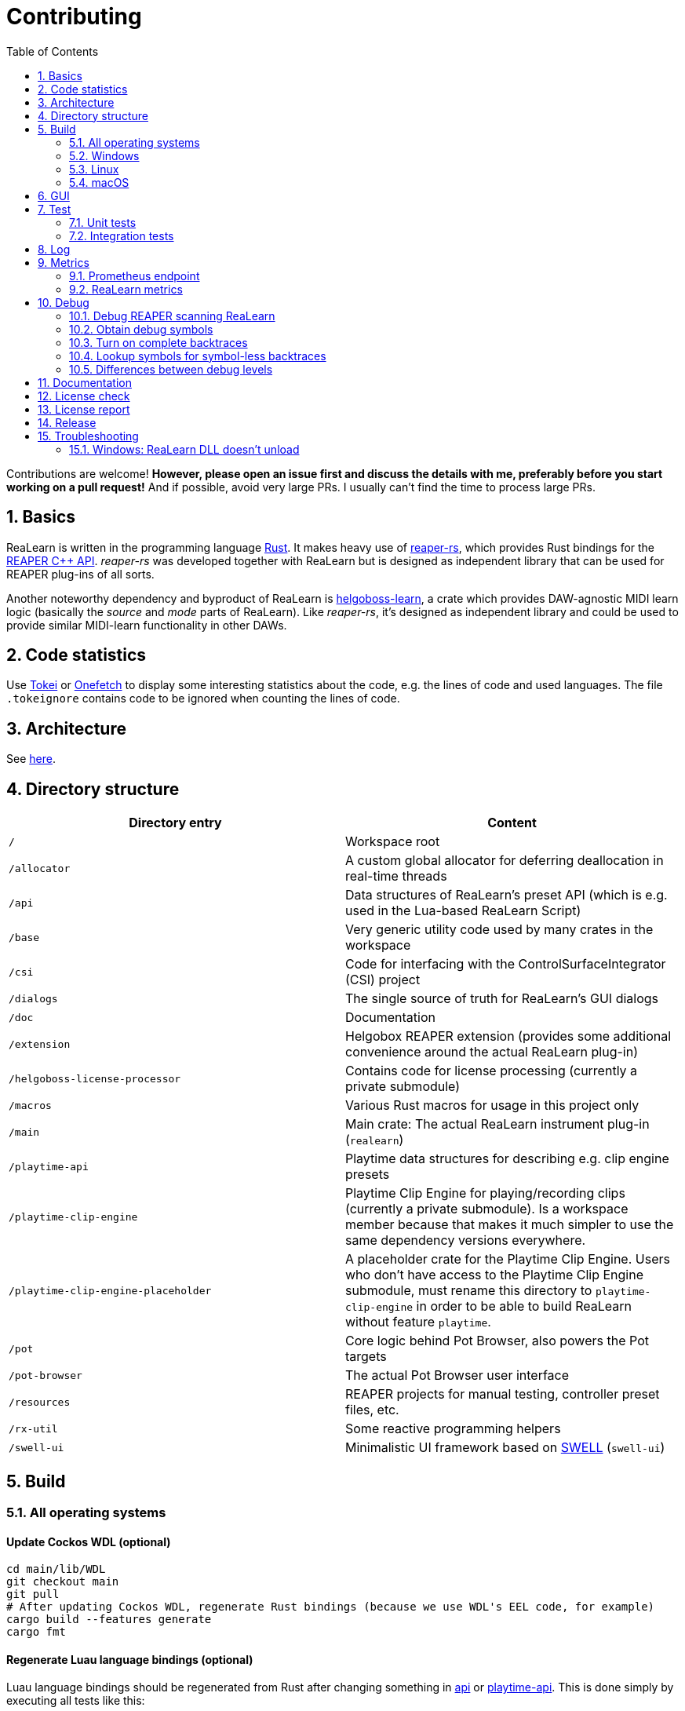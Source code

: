 = Contributing
:toc:
:sectnums:
:sectnumlevels: 2

Contributions are welcome! *However, please open an issue first and discuss the details with me, preferably before you start working on a pull request!* And if possible, avoid very large PRs.
I usually can't find the time to process large PRs.

== Basics

ReaLearn is written in the programming language https://www.rust-lang.org/[Rust].
It makes heavy use of
https://github.com/helgoboss/reaper-rs[reaper-rs], which provides Rust bindings for the
https://www.reaper.fm/sdk/plugin/plugin.php[REAPER C++ API]. _reaper-rs_ was developed together with ReaLearn but is designed as independent library that can be used for REAPER plug-ins of all sorts.

Another noteworthy dependency and byproduct of ReaLearn is https://github.com/helgoboss/helgoboss-learn[helgoboss-learn], a crate which provides DAW-agnostic MIDI learn logic (basically the _source_ and _mode_ parts of ReaLearn).
Like _reaper-rs_, it's designed as independent library and could be used to provide similar MIDI-learn functionality in other DAWs.

== Code statistics

Use https://github.com/XAMPPRocky/tokei[Tokei] or https://github.com/o2sh/onefetch:[Onefetch] to display some interesting statistics about the code, e.g. the lines of code and used languages.
The file `.tokeignore` contains code to be ignored when counting the lines of code.

== Architecture

See link:ARCHITECTURE.adoc[here].

== Directory structure

|===
|Directory entry |Content

|`/` |Workspace root
|`/allocator` |A custom global allocator for deferring deallocation in real-time threads
|`/api` |Data structures of ReaLearn's preset API (which is e.g. used in the Lua-based ReaLearn Script)
|`/base` |Very generic utility code used by many crates in the workspace
|`/csi` |Code for interfacing with the ControlSurfaceIntegrator (CSI) project
|`/dialogs` |The single source of truth for ReaLearn's GUI dialogs
|`/doc` |Documentation
|`/extension` |Helgobox REAPER extension (provides some additional convenience around the actual ReaLearn plug-in)
|`/helgoboss-license-processor` |Contains code for license processing (currently a private submodule)
|`/macros` |Various Rust macros for usage in this project only
|`/main` |Main crate: The actual ReaLearn instrument plug-in (`realearn`)
|`/playtime-api` |Playtime data structures for describing e.g. clip engine presets
|`/playtime-clip-engine` |Playtime Clip Engine for playing/recording clips (currently a private submodule). Is a workspace member because that makes it much simpler to use the same dependency versions everywhere.
|`/playtime-clip-engine-placeholder` |A placeholder crate for the Playtime Clip Engine. Users who don't have access to
the Playtime Clip Engine submodule, must rename this directory to `playtime-clip-engine` in order to be able to build
ReaLearn without feature `playtime`.
|`/pot` |Core logic behind Pot Browser, also powers the Pot targets
|`/pot-browser` |The actual Pot Browser user interface
|`/resources` |REAPER projects for manual testing, controller preset files, etc.
|`/rx-util` |Some reactive programming helpers
|`/swell-ui` |Minimalistic UI framework based on https://www.cockos.com/wdl/[SWELL] (`swell-ui`)
|===

== Build

=== All operating systems

==== Update Cockos WDL (optional)

[source,shell]
----
cd main/lib/WDL
git checkout main
git pull
# After updating Cockos WDL, regenerate Rust bindings (because we use WDL's EEL code, for example)
cargo build --features generate
cargo fmt
----

==== Regenerate Luau language bindings (optional)

Luau language bindings should be regenerated from Rust after changing something in link:api[api] or link:playtime-api[playtime-api].
This is done simply by executing all tests like this:

[source,shell]
----
RUST_MIN_STACK=5242880 cargo test --package helgobox-api --lib bindings::luau::export_luau
----

==== Regenerate artwork (optional)

Artwork such as toolbar icons can be regenerated by running a crate:

[source,shell]
----
cargo run helgobox-artwork-processor
----

3 different approaches for generating code ... yes, maybe it's time to unify this ;)

==== Regenerate diagrams in documentation

This is about the diagrams in the Antora documentation, e.g. the glue signal flow.

[source,shell]
----
sh regenerate-doc-diagrams.sh
----

==== Building with Playtime (can only be done by Helgoboss)

Add this to `$HOME/.cargo/config` (otherwise Cargo will have issues fetching the private submodules):

[source,ini]
----
[net]
git-fetch-with-cli = true
----

=== Windows

In the following you will find the complete instructions for Windows 10, including Rust setup.
Points where you have to consider the target architecture (REAPER 32-bit vs. 64-bit) are marked with :star:.

. Enable "Developer mode" in the Windows settings (this is needed because ReaLearn uses link:https://stackoverflow.com/a/59761201[Symlinks within its Git repository])
. Setup "Build tools for Visual Studio" (I think you need at least Visual Studio 2019)
* Rust uses native build toolchains.
On Windows, it's necessary to use the MSVC (Microsoft Visual Studio C++) toolchain because REAPER plug-ins only work with that.
* https://visualstudio.microsoft.com/downloads/[Visual Studio downloads] → All downloads → Tools for Visual Studio 2019
 → Build Tools for Visual Studio 2019
* Start it and follow the installer instructions
* Required components
** Workloads tab
** "C++ build tools" (large box on the left)
** Make sure "Windows 10 SDK" is checked on the right side (usually it is)
** Language packs
** English
. Setup Rust
* https://www.rust-lang.org/tools/install[Download] and execute `rustup-init.exe`
* Accept the defaults
* Set the correct toolchain default :star:
+
[source,shell]
----
rustup default 1.77.2-x86_64-pc-windows-msvc
----
. Download and install https://git-scm.com/download/win[Git for Windows]
. Clone the ReaLearn Git repository
+
[source,shell]
----
git clone https://github.com/helgoboss/helgobox.git`
cd helgobox
git checkout v2.16.0 # or any other release tag

# ONLY IF YOU ARE HELGOBOSS
git submodule update --init

# OTHERWISE
git submodule update --init main/lib/WDL main/lib/helgoboss-learn
rmdir playtime-clip-engine
rename playtime-clip-engine-placeholder playtime-clip-engine
----
. Build ReaLearn (after that you should have a `helgobox.dll` in `target\debug`)
+
[source,shell]
----
cargo build --features egui
----

=== Linux

Complete instructions to build ReaLearn from a _fresh_ Ubuntu 18.04.3 LTS installation, including Rust setup:

[source,shell]
----
# Install native dependencies
sudo apt update
sudo apt install -y curl git build-essential pkg-config php nasm llvm-dev libclang-dev clang libudev-dev libxdo-dev libx11-dev  libxcursor-dev libxcb-dri2-0-dev libxcb-icccm4-dev libx11-xcb-dev mesa-common-dev libgl1-mesa-dev libglu1-mesa-dev libspeechd-dev libgtk-3-dev


# Install Rust (copied from the official Linux installation instructions)
curl --proto '=https' --tlsv1.2 -sSf https://sh.rustup.rs | sh # choose 1 (default)
source $HOME/.cargo/env

# Set the correct toolchain default
rustup default 1.81.0-x86_64-unknown-linux-gnu

# Clone ReaLearn repository
git clone https://github.com/helgoboss/helgobox.git
cd helgobox
git checkout v2.16.0 # or any other release tag

# ONLY IF YOU ARE HELGOBOSS
git submodule update --init

# OTHERWISE
git submodule update --init main/lib/WDL main/lib/helgoboss-learn
rmdir playtime-clip-engine
mv playtime-clip-engine-placeholder playtime-clip-engine

# Build (after that you should have a "libhelgobox.so" in "target/debug")
cargo build --features egui

----

Some words about the native dependencies:

* `curl git build-essential pkg-config` are bare essentials.
* `php` is needed to translate the ReaLearn dialog resource file to C++ so it can be processed by the SWELL
 dialog generator. It's also necessary for generating the 64-bit EEL assembler code. All of this is the
 typical WDL C++ way of doing things, no Rust specifics here.
* `nasm` is needed for assembling the 64-bit EEL assembler code to produce `asm-nseel-x64.o`, which is necessary to make the custom https://www.cockos.com/EEL2/[EEL] control and feedback transformations in ReaLearn's absolute mode work.
* `llvm-dev libclang-dev clang` are necessary for building with feature `generate` (to generate bindings to C).
* `libxdo-dev` is needed to control the mouse (see target "Global: Mouse")
* `libudev-dev` is needed for connecting to Stream Deck via HID API
* `libx11-dev libxcursor-dev libxcb-dri2-0-dev libxcb-icccm4-dev libx11-xcb-dev mesa-common-dev libgl1-mesa-dev libglu1-mesa-dev` are necessary for https://github.com/BillyDM/egui-baseview[egui-baseview] (https://github.com/emilk/egui[egui] is the GUI framework used for ReaLearn's control transformation editor)
* `libspeechd-dev` is necessary for the speech source
* `libgtk-3-dev` is necessary to obtain the X window and X display from a SWELL OS window, in order to fire up OpenGL/egui in it

=== macOS

The following instructions include Rust setup.
However, it's very well possible that some native toolchain setup instructions are missing, because I don't have a bare macOS installation at my disposal.
The Rust installation script should provide you with the necessary instructions if something is missing.

[source,shell]
----
# Install Rust
curl --proto '=https' --tlsv1.2 -sSf https://sh.rustup.rs | sh # choose 1 (default)
source $HOME/.cargo/env
rustup default 1.81.0-x86_64-apple-darwin

# Clone ReaLearn
cd Downloads
git clone https://github.com/helgoboss/helgobox.git
cd helgobox
git checkout v2.16.0 # or any other release tag

# ONLY IF YOU ARE HELGOBOSS
git submodule update --init

# OTHERWISE
git submodule update --init main/lib/WDL main/lib/helgoboss-learn
rmdir playtime-clip-engine
mv playtime-clip-engine-placeholder playtime-clip-engine

# Install build dependencies
brew install php

# Build ReaLearn
cargo build --features egui
----

== GUI

The GUI dialogs are defined in the `dialogs` directory.
Whenever ReaLearn is built, the code there generates an old-school Windows dialog resource file (`target/generated/msvc.rc`) and a Rust file which contains all the resource ID constants (`main/src/infrastructure/ui/bindings.rs`).

Previously I used the Visual Studio C++ 2019 resource editor to WYSIWYG-edit this file as part of the solution
link:main/src/infrastructure/ui/msvc/msvc.sln[msvc.sln], but this was too tedious.

WARNING: You can still preview the generated file in Visual Studio but don't edit the RC file, the changes will be overwritten at build time!
Adjust the Rust code in the `dialogs` directory instead.

On macOS and Linux, an extra step will happen at build time: It will try to use a PHP script (part of Cockos SWELL) to generate
`target/generated/msvc.rc_mac_dlg`, which is a translation of the RC file to C code using SWELL.
So make sure you have PHP installed on these platforms!

== Test

Yes, there are tests but there should be more.
While ReaLearn's basic building blocks
https://github.com/helgoboss/helgoboss-learn[helgoboss-learn] and https://github.com/helgoboss/reaper-rs[reaper-rs]
are tested pretty thoroughly, ReaLearn itself has room for improvement in that aspect.

=== Unit tests

Unit tests should be executed with a higher stack size because there's one unit test that generates and formats Lua code and this currently overflows the stack in debug builds.

[source,shell]
----
RUST_MIN_STACK=104857600 cargo test
----

=== Integration tests

There's a growing built-in integration test, launchable via action `[developer] ReaLearn: Run integration test`.
In future, it would be nice to run this integration test during continuous integration, just like in _reaper-rs_.

== Log

It's possible to make ReaLearn output log messages to `stdout` by setting the `HELGOBOX_LOG` environment variable, e.g. to `debug,vst=info`.
It follows https://docs.rs/env_logger/0.8.2/env_logger/index.html[this] format.
Beware that e.g. on Windows, `stdout` is not shown, not even when executing REAPER from the command line.
One way to make it visible is to execute REAPER with a debugger.

== Metrics

It's possible to make ReaLearn expose execution metrics.

=== Prometheus endpoint

* If the projection server is running, metrics will then be exposed at `/realearn/metrics` in the popular
https://prometheus.io/[Prometheus] format.
That's great for visualization.
** Just add this to your `prometheus.yml` (you might need to adjust the port):
[source,yaml]
----
scrape_configs:
  - job_name: 'realearn'
    metrics_path: '/realearn/metrics'
    static_configs:
      - targets: ['localhost:39080']
----

** If you don't have any metrics enabled, this will show zeros only.

Prometheus is usually available at http://localhost:9090/.

=== ReaLearn metrics

- You can turn on ReaLearn metrics by setting the environment variable `HELGOBOX_METRICS` (value doesn't matter).
- If this environment variable is set (value doesn't matter), ReaLearn will record some metrics and expose them on the Prometheus endpoint mentioned above.
- If ReaLearn is built with the Playtime Clip Engine, this flag will also enable Clip Engine metrics.
This can negatively effect clip playing performance because many clip engine metrics are captured in real-time threads.

== Debug

=== Debug REAPER scanning ReaLearn

Set `vst_scan=1` in the `[reaper]` section of `reaper.ini`.
That makes the debugged REAPER process itself do the scanning.

=== Obtain debug symbols

Debug symbols are stripped from release builds but stored as build artifact of the GitHub Actions "Create release" workflow.
If you want the symbols for a specific build, proceed as follows:

. Open the https://github.com/helgoboss/helgobox/actions?query=workflow%3A%22Create+release%22[list of ReaLearn "Create release" workflows].
. Use the branch filter to show all releases builds made for a specific version, e.g. "v1.11.0".
. Click the desired workflow.
** GitHub seems to do a fuzzy search, so if there are pre-releases (e.g. "v1.11.0-pre2"), you will see them, too.
** In that case, just choose the latest one.
. You will see a list of artifacts, one for each OS-architecture combination.
. Download the one you need and unzip it.
** You will find both the library file and the symbol file (e.g. `realearn.pdb` for a Windows build).

=== Turn on complete backtraces

As soon as you have the debug symbols, you can make ReaLearn print full backtraces (including line number etc.) in the REAPER ReaScript console.
Here's how you do it.

==== Windows

. Set the environment variable `_NT_ALT_SYMBOL_PATH` to some directory of your choice.
. Copy the PDB file in there.
. Fire up REAPER with ReaLearn an make it panic.
You should see a complete backtrace now.

=== Lookup symbols for symbol-less backtraces

The problem with release builds is that they don't contain debug symbols and therefore backtraces usually contain not much more than memory addresses.
Especially backtraces generated by Windows release builds leave a lot to be desired.

ReaLearn has a built-in REAPER action which attempts to look up symbol information for a given error report:
"ReaLearn: Resolve symbols from clipboard".
Works on Windows only.
To be used like this:

. Make sure the PDB for the release build in question is on the search path (see section above).
. Fire up an ReaLearn using exactly that release build.
. Copy the error report to the clipboard.
. Execute the action.

=== Differences between debug levels

==== macOS

Insights:

* The size difference between `debug = 1` and `debug = 2` is almost nothing (both 58 MB), and there's nothing to gain from `debug = 2` in terms of stack traces.
* The size difference between `debug = 0` and `debug = 1` is around 5 MB (53 MB vs. 58 MB), and `debug = 1` only makes a difference if the source files exist (showing line numbers), and only for panics.
* Hard crash stack traces are completely independent of the `debug` value.
They are always helpful except when stripping the symbols.
* `strip = symbols` leads to the smallest binaries (38 MB) but also to completely useless stack traces, both in soft and hard crashes.
However, `split-debuginfo = "packed" seems to fix this at least for hard crashes, at a similar-sized binary (not for panics though) ... even if the DSYM directories are not on disk. What also fixes this for hard crashes is stripping via `strip -u -r`.
We shouldn't do that anymore!
* `strip = debuginfo` leads to an okay size reduction (53 MB) but removes line numbers even if source files exist.
However, `split-debuginfo = "packed"` solves this by creating dSYM directories, as long as they are there.

Takeaway:

* We should build with `debug = 2`
** While `debug = 1` is actually enough for most purposes, it can't hurt building with `debug = 2` since we strip debuginfo anyway.
So there's no size difference for the final binary.
That way we have more debuginfo on the server whenever we need it.
* `strip = debuginfo` is the max we can strip away if we want panics to contain something useful
* `strip = symbols` is only okay if we are fine with bogus stack traces in panics.
In that case, we must use `split-debuginfo = "packed"` to get at least detailed stack traces in case of hard crashes.
* We should use `split-debuginfo = "packed"` in all cases.
* Would be good to find a way to leverage symbols for panic stack traces, but I think there is none.

===== "debug = 0"

.Panic (sources don't matter)
----
7:        0x120531450 - helgobox::infrastructure::plugin::sandbox::execute::h9608b1370cb08106
----

.Hard crash (sources don't matter)
----
4   helgobox-arm64.vst.dylib      	       0x120527df4 _$LT$helgobox..domain..targets..track_volume_target..TrackVolumeTarget$u20$as$u20$helgoboss_learn..mode..target..Target$GT$::current_value::hff7df2fe68cec5d5 + 20
----

===== "debug = 1"

.Panic if sources exist
----
7:        0x13071ffdc - helgobox::infrastructure::plugin::sandbox::execute::hb564445c2d9211ee
                               at /Users/helgoboss/Documents/projects/dev/realearn/main/src/infrastructure/plugin/sandbox.rs:3:5
----

.Panic if sources are gone
----
7:        0x140f1ffdc - helgobox::infrastructure::plugin::sandbox::execute::hb564445c2d9211ee
----

.Hard crash (sources don't matter)
----
6   helgobox-arm64.vst.dylib      	       0x1302d4a64 _$LT$helgobox..domain..mapping..CompoundMappingTarget$u20$as$u20$helgoboss_learn..mode..target..Target$GT$::current_value::hadfcb1be993900b3 + 20 (mapping.rs:2498) [inlined]
----

===== "debug = 2"

.Panic if sources exist
----
7:        0x12160dafc - helgobox::infrastructure::plugin::sandbox::execute::h18fb689d4112e2d3
                               at /Users/helgoboss/Documents/projects/dev/realearn/main/src/infrastructure/plugin/sandbox.rs:3:5
----

.Panic if sources are gone
----
7:        0x153f81afc - helgobox::infrastructure::plugin::sandbox::execute::h18fb689d4112e2d3
----

.Hard crash (sources don't matter)
----
6   helgobox-arm64.vst.dylib      	       0x1212d8148 _$LT$helgobox..domain..mapping..CompoundMappingTarget$u20$as$u20$helgoboss_learn..mode..target..Target$GT$::current_value::h15041e3226fa455d + 20 (mapping.rs:2498) [inlined]
----

===== "debug = 2; strip = debuginfo"

.Panic (sources don't matter)
----
7:        0x138616570 - helgobox::infrastructure::plugin::sandbox::execute::hd0d406afe4d62df9
----

.Hard crash (sources don't matter)
----
4   helgobox-arm64.vst.dylib      	       0x13885aab4 _$LT$helgobox..domain..targets..track_volume_target..TrackVolumeTarget$u20$as$u20$helgoboss_learn..mode..target..Target$GT$::current_value::h35c07d80eb0a312b + 20
----

===== "debug = 2; strip = symbols"

.Soft crash (sources don't matter)
----
0:        0x14bdef0ec - _NSEEL_HOSTSTUB_EnterMutex
1:        0x14bd56f08 - _NSEEL_HOSTSTUB_EnterMutex
2:        0x14bfbe4e4 - _cpp_to_rust_ProjectStateContext_SetTempFlag
3:        0x14bfbddcc - _cpp_to_rust_ProjectStateContext_SetTempFlag
4:        0x14bfbca08 - _cpp_to_rust_ProjectStateContext_SetTempFlag
5:        0x14bfbdabc - _cpp_to_rust_ProjectStateContext_SetTempFlag
6:        0x14c075710 - _cpp_to_rust_ProjectStateContext_SetTempFlag
7:        0x14af50aa0 - _ReaperPluginEntry
8:        0x14bd58fcc - _NSEEL_HOSTSTUB_EnterMutex
9:        0x14bd82844 - _NSEEL_HOSTSTUB_EnterMutex
----

.Hard crash (sources don't matter)
----
7   helgobox-arm64.vst.dylib      	       0x14b34b5e0 0x14a65c000 + 13563360
----

== Documentation

All documentation is written in AsciiDoc.

- link:doc/realearn/README.adoc[ReaLearn Reference]
- link:ARCHITECTURE.adoc[Software architecture documentation]

Some SVGs embedded in the architecture documentation are generated via link:https://nodejs.org/[NodeJS] / link:https://svgjs.dev/[SVG.js] in link:doc/svg-gen/index.js[].
After modifying this file, you need to execute the following command in the project root:

 node doc/svg-gen/index.js

== License check

It's important to make sure that the licenses of all dependencies are compatible with the final license. We use link:https://github.com/EmbarkStudios/cargo-deny[cargo-deny] for this.

Installation:

[source]
----
cargo install --locked cargo-deny
----

Check:

[source]
----
cargo deny check licenses
----

== License report

It's important to make sure that the licenses of all dependencies are compatible with the final license. We use link:https://github.com/EmbarkStudios/cargo-deny[cargo-deny] for this.

Installation:

[source]
----
cargo install --locked cargo-deny
----

Generate the report:

[source]
----
cargo about generate --fail --workspace --all-features --threshold 0.93 about.hbs > about.html
----

== Release

This serves mainly as a checklist for Helgobox's author.

. Check licenses via `cargo deny check licenses` and make sure the outcome is "licenses ok"
. Update license report (see above)
. Take care of app versioning
** Plug-in repository: Adjust `HOST_API_VERSION` and `MIN_APP_API_VERSION`
** App repository: Adjust `appApiVersion` (macOS, Swift), `APP_API_VERSION` (Windows, C++) and `_minHostApiVersionString` (Dart)
. Bump up the app version number in `pubspec.yaml`.
. Bump up the plug-in version number in link:main/Cargo.toml[main/Cargo.toml].
** Either to a prerelease (e.g. `2.0.0-pre1`) or a final release (e.g. `2.0.0`).
** This is important for having the correct version number displayed in ReaLearn UI.
. Build at least once via `cargo build --features playtime,egui`.
** This updates `Cargo.lock` and is important for not having the `-dirty` display in ReaLearn UI.
. Update the user guide if not done already.
. Create a version tag via `git tag v2.0.0-pre1`.
. Push via `git push origin master --tags`.
. While GitHub Actions executes the release job, take care of the following.
** Can only be done by @helgoboss because it needs access to the https://github.com/helgoboss/helgoboss-org[helgoboss.org website repository].
** If it's a prerelease, make sure we are on a prerelease cycle branch of the website repository.
** Add a changelog entry in https://github.com/helgoboss/helgoboss-org/blob/master/src/data/projects/realearn/data.yaml[data.yaml].
** In `src/snippets/projects/realearn/repo`, enter `git checkout master` and `git pull` to pull the latest user guide changes.
** Push via `git push origin HEAD` and wait until Netlify deployed the page.
** All the following stuff needs to be done using Netlify's branch preview if it's a prerelease!
** Update https://github.com/helgoboss/reaper-packages/blob/master/index.xml[helgoboss ReaPack index].
*** Generate ReaLearn-only ReaPack index by requesting https://www.helgoboss.org/projects/realearn/reapack.txt[/projects/realearn/reapack.txt].
*** Integrate the generated index by copying everything from `&lt;category name=&quot;Extensions&quot;&gt;` and pasting it to the
https://github.com/helgoboss/reaper-packages/blob/master/index.xml[helgoboss ReaPack index] without overwriting the preset categories on the top of the file.
*** Don't push the index yet!
** Author a REAPER forum ReaLearn thread entry with help of https://www.helgoboss.org/projects/realearn/reaper-forum.txt[/projects/realearn/reaper-forum.txt]
but don't submit yet!
** Download the user guide by requesting https://www.helgoboss.org/projects/realearn/user-guide[/projects/realearn/user-guide].
** Copy the corresponding changelog entry in markdown format by requesting https://www.helgoboss.org/projects/realearn/changelog.md[/projects/realearn/changelog.md].
. Once the release job has finished successfully, edit the not-yet-published release that has been created.
** Paste the copied changelog entry to the release notes.
** Manually add the previously downloaded user guide as release artifact named `realearn-user-guide.pdf`.
. Publish the release.
. Push the https://github.com/helgoboss/reaper-packages/blob/master/index.xml[helgoboss ReaPack index].
. Submit the REAPER forum ReaLearn thread entry.
. Check if synchronization of the ReaPack repository works.

== Troubleshooting

=== Windows: ReaLearn DLL doesn't unload

In REAPER for Windows it's possible to enable complete unload of VST plug-ins (Preferences -> Plug-ins -> VST -> Allow complete unload of VST plug-ins).
This also affects ReaLearn.
Removing the last ReaLearn instance should work with and without this flag enabled, it's important to test this.

I ran into a case in which Windows was *not* unloading ReaLearn even though that option was enabled.
The reason turned out to be a registry entry that Windows must have created automatically at some point:

`HKEY_CURRENT_USER\SOFTWARE\Microsoft\Windows NT\CurrentVersion\AppCompatFlags\Layers` -> `C:\REAPER\reaper.exe` with value `$ IgnoreFreeLibrary<realearn.dll>`

Removing this entry made unloading work again.
What a nasty trap!